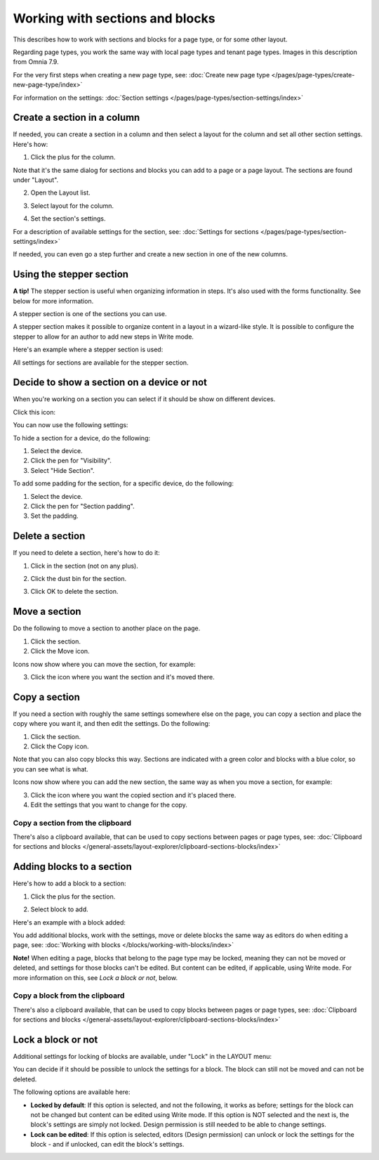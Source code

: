 Working with sections and blocks
=================================================

This describes how to work with sections and blocks for a page type, or for some other layout. 

Regarding page types, you work the same way with local page types and tenant page types. Images in this description from Omnia 7.9.

For the very first steps when creating a new page type, see: :doc:`Create new page type </pages/page-types/create-new-page-type/index>`

For information on the settings: :doc:`Section settings </pages/page-types/section-settings/index>`

Create a section in a column
******************************
If needed, you can create a section in a column and then select a layout for the column and set all other section settings. Here's how:

1. Click the plus for the column.

.. image:: column-layout-click-plus-new.png

Note that it's the same dialog for sections and blocks you can add to a page or a page layout. The sections are found under "Layout".

2. Open the Layout list.

.. image:: column-layout-list-77.png

3. Select layout for the column.

.. image:: column-layout-list-open-77.png

4. Set the section's settings.

For a description of available settings for the section, see: :doc:`Settings for sections </pages/page-types/section-settings/index>`

If needed, you can even go a step further and create a new section in one of the new columns.


Using the stepper section
***************************

**A tip!** The stepper section is useful when organizing information in steps. It's also used with the forms functionality. See below for more information.

A stepper section is one of the sections you can use.

.. image:: stepper-section.png

A stepper section makes it possible to organize content in a layout in a wizard-like style. It is possible to configure the stepper to allow for an author to add new steps in Write mode.

.. image:: working-with-stepper-77.png

Here's an example where a stepper section is used:

.. image:: working-with-stepper-example.png

All settings for sections are available for the stepper section.

Decide to show a section on a device or not
**********************************************
When you're working on a section you can select if it should be show on different devices.

Click this icon:

.. image:: device-support-section-77.png

You can now use the following settings:

.. image:: select-device-section-77.png

To hide a section for a device, do the following:

1. Select the device.
2. Click the pen for "Visibility".
3. Select "Hide Section".

To add some padding for the section, for a specific device, do the following:

1. Select the device.
2. Click the pen for "Section padding".
3. Set the padding.

Delete a section
*****************
If you need to delete a section, here's how to do it:

1. Click in the section (not on any plus).

.. image:: delete-section-1-77.png

2. Click the dust bin for the section.

.. image:: delete-section-2-77.png

3. Click OK to delete the section.

Move a section
***************
Do the following to move a section to another place on the page.

1. Click the section.
2. Click the Move icon.

.. image:: move-icon-section-77.png

Icons now show where you can move the section, for example:

.. image:: can-be-moved-section-77.png

3. Click the icon where you want the section and it's moved there.

Copy a section
***************
If you need a section with roughly the same settings somewhere else on the page, you can copy a section and place the copy where you want it, and then edit the settings. Do the following:

1. Click the section.
2. Click the Copy icon.

.. image:: copy-icon-section-77.png

Note that you can also copy blocks this way. Sections are indicated with a green color and blocks with a blue color, so you can see what is what.

Icons now show where you can add the new section, the same way as when you move a section, for example:

.. image:: section-can-be-copied-77.png

3. Click the icon where you want the copied section and it's placed there.
4. Edit the settings that you want to change for the copy.

Copy a section from the clipboard
-----------------------------------
There's also a clipboard available, that can be used to copy sections between pages or page types, see: :doc:`Clipboard for sections and blocks </general-assets/layout-explorer/clipboard-sections-blocks/index>`

Adding blocks to a section
***************************
Here's how to add a block to a section:

1. Click the plus for the section.

.. image:: addblock-1-77.png

2. Select block to add.

.. image:: section-add-block-77.png

Here's an example with a block added:

.. image:: section-block-added-77.png

You add additional blocks, work with the settings, move or delete blocks the same way as editors do when editing a page, see: :doc:`Working with blocks </blocks/working-with-blocks/index>`

**Note!** When editing a page, blocks that belong to the page type may be locked, meaning they can not be moved or deleted, and settings for those blocks can't be edited. But content can be edited, if applicable, using Write mode. For more information on this, see *Lock a block or not*, below.

Copy a block from the clipboard
---------------------------------------------
There's also a clipboard available, that can be used to copy blocks between pages or page types, see: :doc:`Clipboard for sections and blocks </general-assets/layout-explorer/clipboard-sections-blocks/index>`

Lock a block or not
************************
Additional settings for locking of blocks are available, under "Lock" in the LAYOUT menu:

.. image:: lock-menu-77.png

You can decide if it should be possible to unlock the settings for a block. The block can still not be moved and can not be deleted.

The following options are available here:

.. image:: lock-menu-options-77-frame.png

+ **Locked by default**: If this option is selected, and not the following, it works as before; settings for the block can not be changed but content can be edited using Write mode. If this option is NOT selected and the next is, the block's settings are simply not locked. Design permission is still needed to be able to change settings.
+ **Lock can be edited**: If this option is selected, editors (Design permission) can unlock or lock the settings for the block - and if unlocked, can edit the block's settings.

